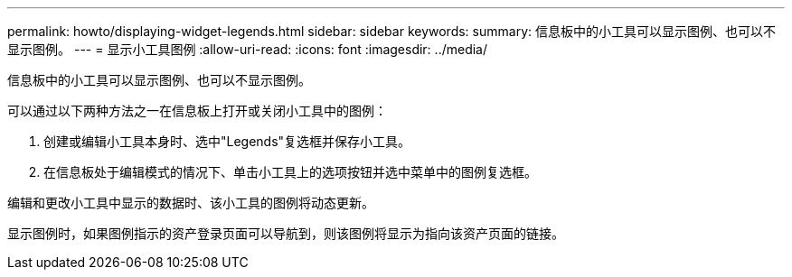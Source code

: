 ---
permalink: howto/displaying-widget-legends.html 
sidebar: sidebar 
keywords:  
summary: 信息板中的小工具可以显示图例、也可以不显示图例。 
---
= 显示小工具图例
:allow-uri-read: 
:icons: font
:imagesdir: ../media/


[role="lead"]
信息板中的小工具可以显示图例、也可以不显示图例。

可以通过以下两种方法之一在信息板上打开或关闭小工具中的图例：

. 创建或编辑小工具本身时、选中"Legends"复选框并保存小工具。
. 在信息板处于编辑模式的情况下、单击小工具上的选项按钮并选中菜单中的图例复选框。


编辑和更改小工具中显示的数据时、该小工具的图例将动态更新。

显示图例时，如果图例指示的资产登录页面可以导航到，则该图例将显示为指向该资产页面的链接。
